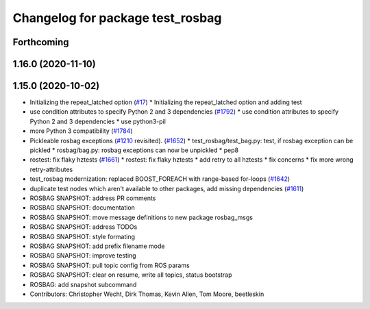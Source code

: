 ^^^^^^^^^^^^^^^^^^^^^^^^^^^^^^^^^
Changelog for package test_rosbag
^^^^^^^^^^^^^^^^^^^^^^^^^^^^^^^^^

Forthcoming
-----------

1.16.0 (2020-11-10)
-------------------

1.15.0 (2020-10-02)
-------------------
* Initializing the repeat_latched option (`#17 <https://github.com/locusrobotics/ros_comm/issues/17>`_)
  * Initializing the repeat_latched option and adding test
* use condition attributes to specify Python 2 and 3 dependencies (`#1792 <https://github.com/locusrobotics/ros_comm/issues/1792>`_)
  * use condition attributes to specify Python 2 and 3 dependencies
  * use python3-pil
* more Python 3 compatibility (`#1784 <https://github.com/locusrobotics/ros_comm/issues/1784>`_)
* Pickleable rosbag exceptions (`#1210 <https://github.com/locusrobotics/ros_comm/issues/1210>`_ revisited). (`#1652 <https://github.com/locusrobotics/ros_comm/issues/1652>`_)
  * test_rosbag/test_bag.py: test, if rosbag exception can be pickled
  * rosbag/bag.py: rosbag exceptions can now be unpickled
  * pep8
* rostest: fix flaky hztests (`#1661 <https://github.com/locusrobotics/ros_comm/issues/1661>`_)
  * rostest: fix flaky hztests
  * add retry to all hztests
  * fix concerns
  * fix more wrong retry-attributes
* test_rosbag modernization: replaced BOOST_FOREACH with range-based for-loops (`#1642 <https://github.com/locusrobotics/ros_comm/issues/1642>`_)
* duplicate test nodes which aren't available to other packages, add missing dependencies (`#1611 <https://github.com/locusrobotics/ros_comm/issues/1611>`_)
* ROSBAG SNAPSHOT: address PR comments
* ROSBAG SNAPSHOT: documentation
* ROSBAG SNAPSHOT: move message definitions to new package rosbag_msgs
* ROSBAG SNAPSHOT: address TODOs
* ROSBAG SNAPSHOT: style formating
* ROSBAG SNAPSHOT: add prefix filename mode
* ROSBAG SNAPSHOT: improve testing
* ROSBAG SNAPSHOT: pull topic config from ROS params
* ROSBAG SNAPSHOT: clear on resume, write all topics, status bootstrap
* ROSBAG: add snapshot subcommand
* Contributors: Christopher Wecht, Dirk Thomas, Kevin Allen, Tom Moore, beetleskin
